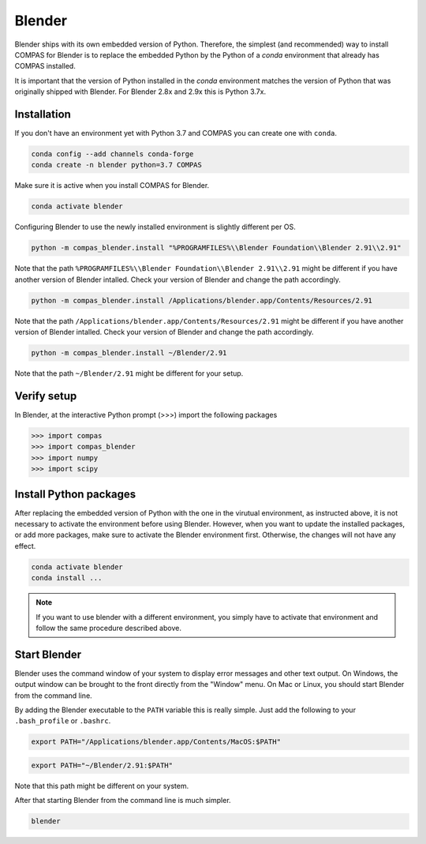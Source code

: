 .. _gs-blender:

*******************************************************************************
Blender
*******************************************************************************

Blender ships with its own embedded version of Python. Therefore, the simplest
(and recommended) way to install COMPAS for Blender is to replace the embedded
Python by the Python of a `conda` environment that already has COMPAS installed.

It is important that the version of Python installed in the `conda` environment matches
the version of Python that was originally shipped with Blender. For Blender 2.8x and 2.9x
this is Python 3.7x.

Installation
============

If you don't have an environment yet with Python 3.7 and COMPAS you can create one with ``conda``.

.. code-block:: bash

    conda config --add channels conda-forge
    conda create -n blender python=3.7 COMPAS

Make sure it is active when you install COMPAS for Blender.

.. code-block:: bash

    conda activate blender

Configuring Blender to use the newly installed environment is slightly different per OS.

.. raw:: html

    <div class="card">
        <div class="card-header">
            <ul class="nav nav-tabs card-header-tabs">
                <li class="nav-item">
                    <a class="nav-link active" data-toggle="tab" href="#replace_python_windows">Windows</a>
                </li>
                <li class="nav-item">
                    <a class="nav-link" data-toggle="tab" href="#replace_python_osx">OSX</a>
                </li>
                <li class="nav-item">
                    <a class="nav-link" data-toggle="tab" href="#replace_python_linux">Linux</a>
                </li>
            </ul>
        </div>
        <div class="card-body">
            <div class="tab-content">

.. raw:: html

    <div class="tab-pane active" id="replace_python_windows">

.. code-block:: bash

    python -m compas_blender.install "%PROGRAMFILES%\\Blender Foundation\\Blender 2.91\\2.91"

Note that the path ``%PROGRAMFILES%\\Blender Foundation\\Blender 2.91\\2.91`` might be different
if you have another version of Blender intalled.
Check your version of Blender and change the path accordingly.

.. raw:: html

    </div>
    <div class="tab-pane" id="replace_python_osx">

.. code-block:: bash

    python -m compas_blender.install /Applications/blender.app/Contents/Resources/2.91

Note that the path ``/Applications/blender.app/Contents/Resources/2.91`` might be different
if you have another version of Blender intalled.
Check your version of Blender and change the path accordingly.

.. raw:: html

    </div>
    <div class="tab-pane" id="replace_python_linux">

.. code-block:: bash

    python -m compas_blender.install ~/Blender/2.91

Note that the path ``~/Blender/2.91`` might be different for your setup.

.. raw:: html

    </div>

.. raw:: html

    </div>
    </div>
    </div>


Verify setup
============

In Blender, at the interactive Python prompt (>>>) import the following packages

.. code-block:: python

    >>> import compas
    >>> import compas_blender
    >>> import numpy
    >>> import scipy


Install Python packages
=======================

After replacing the embedded version of Python with the one in the virutual
environment, as instructed above, it is not necessary to activate the environment
before using Blender. However, when you want to update the installed packages,
or add more packages, make sure to activate the Blender environment first.
Otherwise, the changes will not have any effect.

.. code-block:: bash

    conda activate blender
    conda install ...

.. note::

    If you want to use blender with a different environment,
    you simply have to activate that environment and follow the same procedure described above.


Start Blender
=============

Blender uses the command window of your system to display error messages and other text output.
On Windows, the output window can be brought to the front directly from the "Window" menu.
On Mac or Linux, you should start Blender from the command line.

By adding the Blender executable to the ``PATH`` variable this is really simple.
Just add the following to your ``.bash_profile`` or ``.bashrc``.

.. raw:: html

    <div class="card">
        <div class="card-header">
            <ul class="nav nav-tabs card-header-tabs">
                <li class="nav-item">
                    <a class="nav-link" data-toggle="tab" href="#add_blender_to_path_osx">OSX</a>
                </li>
                <li class="nav-item">
                    <a class="nav-link" data-toggle="tab" href="#add_blender_to_path_linux">Linux</a>
                </li>
            </ul>
        </div>
        <div class="card-body">
            <div class="tab-content">

.. raw:: html

    <div class="tab-pane active" id="add_blender_to_path_osx">

.. code-block:: bash

    export PATH="/Applications/blender.app/Contents/MacOS:$PATH"

.. raw:: html

    </div>

.. raw:: html

    <div class="tab-pane" id="add_blender_to_path_linux">

.. code-block:: bash

    export PATH="~/Blender/2.91:$PATH"

Note that this path might be different on your system.

.. raw:: html

    </div>

.. raw:: html

    </div>
    </div>
    </div>

After that starting Blender from the command line is much simpler.

.. code-block:: bash

    blender
